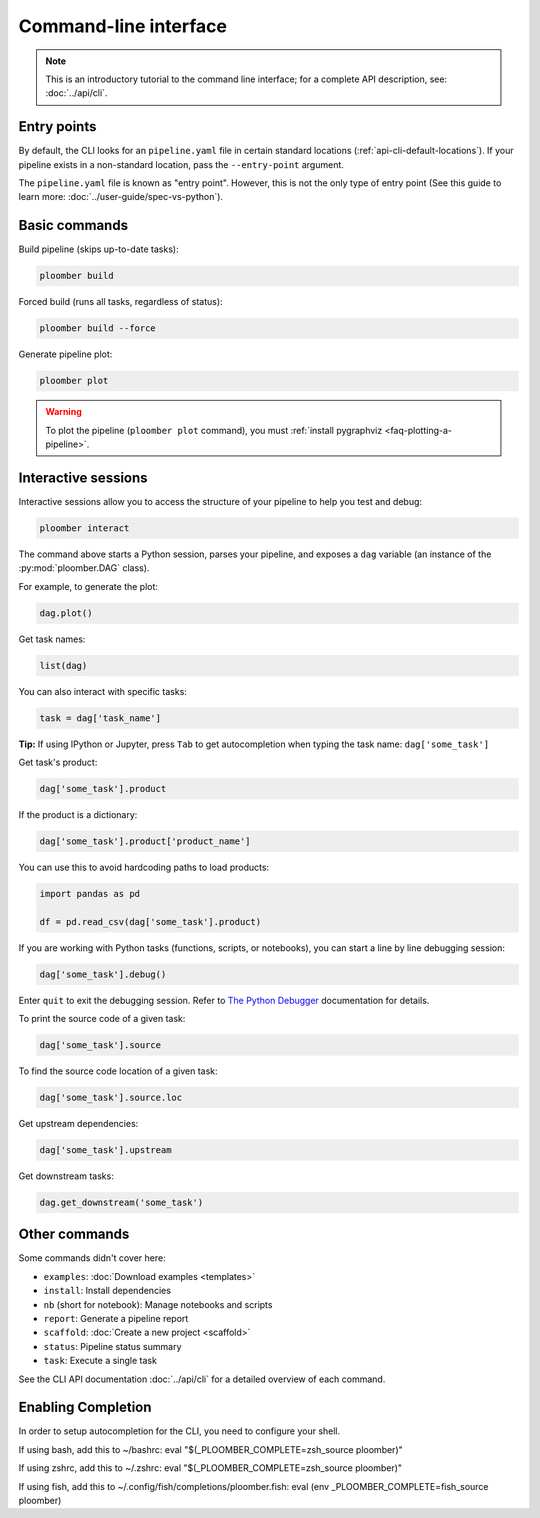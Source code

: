 Command-line interface
======================

.. note::  This is an introductory tutorial to the command line interface; for a complete API description, see: :doc:`../api/cli`.

Entry points
------------

By default, the CLI looks for an ``pipeline.yaml`` file in certain standard
locations (:ref:`api-cli-default-locations`). If your pipeline exists in a
non-standard location, pass the ``--entry-point`` argument.

The ``pipeline.yaml`` file is known as "entry point". However, this is
not the only type of entry point (See this guide to learn
more: :doc:`../user-guide/spec-vs-python`).

Basic commands
--------------

Build pipeline (skips up-to-date tasks):

.. code-block:: console

    ploomber build


Forced build (runs all tasks, regardless of status):

.. code-block:: console

    ploomber build --force


Generate pipeline plot:

.. code-block:: console

    ploomber plot

.. warning::
    
    To plot the pipeline (``ploomber plot`` command), you must
    :ref:`install pygraphviz <faq-plotting-a-pipeline>`.


.. _user-guide-cli-interactive-sessions:

Interactive sessions
--------------------

Interactive sessions allow you to access the structure of your pipeline to
help you test and debug:

.. code-block:: console

    ploomber interact

The command above starts a Python session, parses your pipeline, and exposes
a ``dag`` variable (an instance of the :py:mod:`ploomber.DAG` class).

For example, to generate the plot:

.. code-block:: python
    :class: ipython

    dag.plot()

Get task names:

.. code-block:: python
    :class: ipython

    list(dag)

You can also interact with specific tasks:

.. code-block:: python
    :class: ipython

    task = dag['task_name']

**Tip:** If using IPython or Jupyter, press ``Tab`` to get autocompletion when
typing the task name: ``dag['some_task']``

Get task's product:

.. code-block:: python
    :class: ipython

    dag['some_task'].product

If the product is a dictionary:

.. code-block:: python
    :class: ipython

    dag['some_task'].product['product_name']

You can use this to avoid hardcoding paths to load products:


.. code-block:: python
    :class: text-editor

    import pandas as pd

    df = pd.read_csv(dag['some_task'].product)


If you are working with Python tasks (functions, scripts, or notebooks), you can
start a line by line debugging session:

.. code-block:: python
    :class: ipython

    dag['some_task'].debug()

Enter ``quit`` to exit the debugging session. Refer to
`The Python Debugger <https://docs.python.org/3/library/pdb.html>`_
documentation for details.

To print the source code of a given task:

.. code-block:: python
    :class: ipython

    dag['some_task'].source

To find the source code location of a given task:

.. code-block:: python
    :class: ipython

    dag['some_task'].source.loc


Get upstream dependencies:

.. code-block:: python
    :class: ipython

    dag['some_task'].upstream

Get downstream tasks:

.. code-block:: python
    :class: ipython

    dag.get_downstream('some_task')

Other commands
--------------

Some commands didn't cover here:

* ``examples``: :doc:`Download examples <templates>`
* ``install``: Install dependencies
* ``nb`` (short for notebook): Manage notebooks and scripts
* ``report``: Generate a pipeline report
* ``scaffold``: :doc:`Create a new project <scaffold>`
* ``status``: Pipeline status summary
* ``task``: Execute a single task

See the CLI API documentation :doc:`../api/cli` for a detailed overview of each command.

Enabling Completion
------------------

In order to setup autocompletion for the CLI, you need to configure your shell.

If using bash, add this to ~/bashrc:
eval "$(_PLOOMBER_COMPLETE=zsh_source ploomber)"

If using zshrc, add this to ~/.zshrc:
eval "$(_PLOOMBER_COMPLETE=zsh_source ploomber)"

If using fish, add this to ~/.config/fish/completions/ploomber.fish:
eval (env _PLOOMBER_COMPLETE=fish_source ploomber)